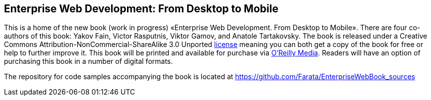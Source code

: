Enterprise Web Development: From Desktop to Mobile
--------------------------------------------------

This is a home of the new book (work in progress) «Enterprise Web
Development. From Desktop to Mobile». There are four co-authors of this
book: Yakov Fain, Victor Rasputnis, Viktor Gamov, and Anatole
Tartakovsky. The book is released under a Creative Commons
Attribution-NonCommercial-ShareAlike 3.0 Unported
http://creativecommons.org/licenses/by-nc-sa/3.0/[license] meaning you
can both get a copy of the book for free or help to further improve it.
This book will be printed and available for purchase via
http://oreilly.com/[O'Reilly Media]. Readers will have an option of
purchasing this book in a number of digital formats.

The repository for code samples accompanying the book is located at https://github.com/Farata/EnterpriseWebBook_sources
